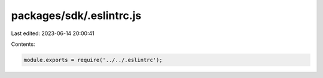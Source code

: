packages/sdk/.eslintrc.js
=========================

Last edited: 2023-06-14 20:00:41

Contents:

.. code-block:: js

    module.exports = require('../../.eslintrc');


